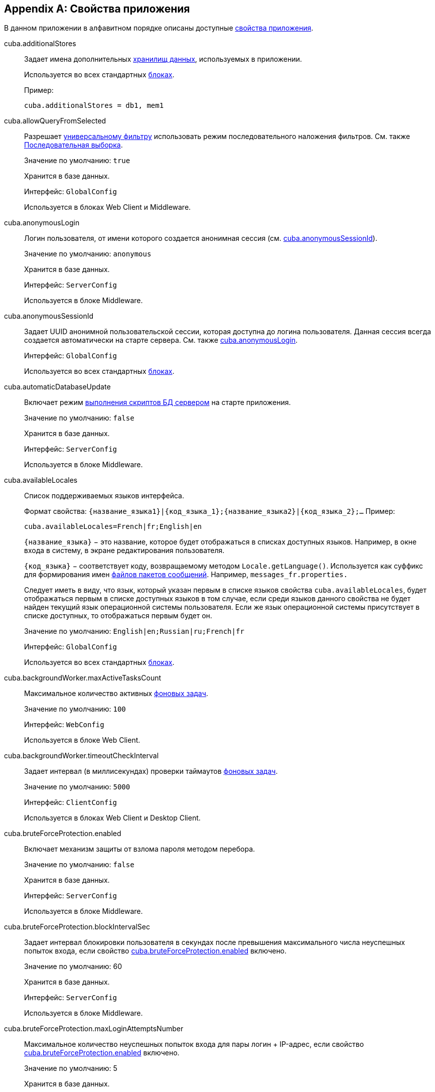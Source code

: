 [[app_properties_reference]]
[appendix]
== Свойства приложения

В данном приложении в алфавитном порядке описаны доступные <<app_properties,свойства приложения>>.

[[cuba.additionalStores]]
cuba.additionalStores::
+
--
Задает имена дополнительных <<data_store,хранилищ данных>>, используемых в приложении.

Используется во всех стандартных <<app_tiers,блоках>>.

Пример:

[source, properties]
----
cuba.additionalStores = db1, mem1
----
--

[[cuba.allowQueryFromSelected]]
cuba.allowQueryFromSelected::
+
--
Разрешает <<gui_Filter,универсальному фильтру>> использовать режим последовательного наложения фильтров. См. также <<query_from_selected,Последовательная выборка>>.

Значение по умолчанию: `true`

Хранится в базе данных.

Интерфейс: `GlobalConfig`

Используется в блоках Web Client и Middleware.
--

[[cuba.anonymousLogin]]
cuba.anonymousLogin::
+
--
Логин пользователя, от имени которого создается анонимная сессия (см. <<cuba.anonymousSessionId,cuba.anonymousSessionId>>).

Значение по умолчанию: `anonymous`

Хранится в базе данных.

Интерфейс: `ServerConfig`

Используется в блоке Middleware.
--

[[cuba.anonymousSessionId]]
cuba.anonymousSessionId::
+
--
Задает UUID анонимной пользовательской сессии, которая доступна до логина пользователя. Данная сессия всегда создается автоматически на старте сервера. См. также <<cuba.anonymousLogin,cuba.anonymousLogin>>.

Интерфейс: `GlobalConfig`

Используется во всех стандартных <<app_tiers,блоках>>.
--

[[cuba.automaticDatabaseUpdate]]
cuba.automaticDatabaseUpdate::
+
--
Включает режим <<db_update_server,выполнения скриптов БД сервером>> на старте приложения.

Значение по умолчанию: `false`

Хранится в базе данных.

Интерфейс: `ServerConfig`

Используется в блоке Middleware.
--

[[cuba.availableLocales]]
cuba.availableLocales::
+
--
Список поддерживаемых языков интерфейса.

Формат свойства: `++{название_языка1}|{код_языка_1};{название_языка2}|{код_языка_2};++...` Пример:

[source, properties]
----
cuba.availableLocales=French|fr;English|en
----

`++{название_языка}++` − это название, которое будет отображаться в списках доступных языков. Например, в окне входа в систему, в экране редактирования пользователя.

`++{код_языка}++` − соответствует коду, возвращаемому методом `Locale.getLanguage()`. Используется как суффикс для формирования имен <<message_packs,файлов пакетов сообщений>>. Например, `messages_fr.properties.`

Следует иметь в виду, что язык, который указан первым в списке языков свойства `cuba.availableLocales`, будет отображаться первым в списке доступных языков в том случае, если среди языков данного свойства не будет найден текущий язык операционной системы пользователя. Если же язык операционной системы присутствует в списке доступных, то отображаться первым будет он.

Значение по умолчанию: `English|en;Russian|ru;French|fr`

Интерфейс: `GlobalConfig`

Используется во всех стандартных <<app_tiers,блоках>>.
--

[[cuba.backgroundWorker.maxActiveTasksCount]]
cuba.backgroundWorker.maxActiveTasksCount::
+
--
Максимальное количество активных <<background_tasks,фоновых задач>>.

Значение по умолчанию: `100`

Интерфейс: `WebConfig`

Используется в блоке Web Client.
--

[[cuba.backgroundWorker.timeoutCheckInterval]]
cuba.backgroundWorker.timeoutCheckInterval::
+
--
Задает интервал (в миллисекундах) проверки таймаутов <<background_tasks,фоновых задач>>.

Значение по умолчанию: `5000`

Интерфейс: `ClientConfig`

Используется в блоках Web Client и Desktop Client.
--

[[cuba.bruteForceProtection.enabled]]
cuba.bruteForceProtection.enabled::
+
--
Включает механизм защиты от взлома пароля методом перебора.

Значение по умолчанию: `false`

Хранится в базе данных.

Интерфейс: `ServerConfig`

Используется в блоке Middleware.
--

[[cuba.bruteForceProtection.blockIntervalSec]]
cuba.bruteForceProtection.blockIntervalSec::
+
--
Задает интервал блокировки пользователя в секундах после превышения максимального числа неуспешных попыток входа, если свойство <<cuba.bruteForceProtection.enabled,cuba.bruteForceProtection.enabled>> включено.

Значение по умолчанию: 60

Хранится в базе данных.

Интерфейс: `ServerConfig`

Используется в блоке Middleware.
--

[[cuba.bruteForceProtection.maxLoginAttemptsNumber]]
cuba.bruteForceProtection.maxLoginAttemptsNumber::
+
--
Максимальное количество неуспешных попыток входа для пары логин + IP-адрес, если свойство <<cuba.bruteForceProtection.enabled,cuba.bruteForceProtection.enabled>> включено.

Значение по умолчанию: 5

Хранится в базе данных.

Интерфейс: `ServerConfig`

Используется в блоке Middleware.
--

[[cuba.cluster.enabled]]
cuba.cluster.enabled::
+
--
Включает взаимодействие серверов Middleware в кластере. Подробнее см. <<cluster_mw_server,>>.

Значение по умолчанию: `false`

Используется в блоке Middleware.
--

[[cuba.cluster.jgroupsConfig]]
cuba.cluster.jgroupsConfig::
+
--
Путь к конфигурационному файлу JGroups. Файл загружается с помощью интерфейса <<resources,Resources>>, поэтому может быть расположен в classpath или в <<conf_dir,конфигурационном каталоге>>.

Пример:

[source, properties]
----
cuba.cluster.jgroupsConfig = my_jgroups_tcp.xml
----

Значение по умолчанию: `jgroups.xml`

Используется в блоке Middleware.
--

[[cuba.cluster.messageSendingQueueCapacity]]
cuba.cluster.messageSendingQueueCapacity::
+
--
Ограничивает размер очереди сообщений кластера middleware. Если очередь переполняется, новые сообщения отбрасываются.

Значение по умолчанию: `Integer.MAX_VALUE`

Используется в блоке Middleware.
--

[[cuba.cluster.stateTransferTimeout]]
cuba.cluster.stateTransferTimeout::
+
--
Задаёт таймаут в миллисекундах для получения состояний кластера middleware при запуске.

Значение по умолчанию: `10000`

Используется в блоке Middleware.
--

[[cuba.confDir]]
cuba.confDir::
+
--
Конфигурационный параметр, задающий расположение <<conf_dir,каталога конфигурации>> данного <<app_tiers,блока приложения>>.

Значение по умолчанию для <<fast_deployment,быстрого развертывания>> в Tomcat: `${catalina.home}/conf/${<<cuba.webContextName,cuba.webContextName>>}`, что означает подкаталог с именем веб-приложения в каталоге `tomcat/conf`, например `tomcat/conf/app-core`.

Значение по умолчанию для WAR и UberJAR: `${app.home}/${<<cuba.webContextName,cuba.webContextName>>}/conf`, что означает расположение в подкаталоге <<app_home,домашнего каталога>> приложения.

Значение по умолчанию для блока Desktop Client: `${<<cuba.desktop.home,cuba.desktop.home>>}/conf`.

Интерфейс: `GlobalConfig`

Используется во всех стандартных <<app_tiers,блоках>>.
--

[[cuba.connectionReadTimeout]]
cuba.connectionReadTimeout::
+
--
Задает таймаут подключения клиентского блока к Middleware. Неотрицательное значение передается в метод `setReadTimeout()` класса `URLConnection`.

См. также <<cuba.connectionTimeout,cuba.connectionTimeout>>.

Значение по умолчанию: `-1`

Используется в <<app_tiers,блоках>> Web Client, Web Portal, Desktop Client.
--

[[cuba.connectionTimeout]]
cuba.connectionTimeout::
+
--
Задает таймаут подключения клиентского блока к Middleware. Неотрицательное значение передается в метод `setConnectTimeout()` класса `URLConnection`.

См. также <<cuba.connectionReadTimeout,cuba.connectionReadTimeout>>.

Значение по умолчанию: `-1`

Используется в <<app_tiers,блоках>> Web Client, Web Portal, Desktop Client.
--

[[cuba.connectionUrlList]]
cuba.connectionUrlList::
+
--
Задает список URL для подключения клиентских блоков к серверам Middleware.

Значением свойства должен быть один или несколько разделенных запятой URL вида `http[s]://host[:port]/app-core`, где `host` - имя сервера, `port` - порт сервера, `app-core` - имя веб-приложения, реализующего блок Middleware. Например:

[source, properties]
----
cuba.connectionUrlList=http://localhost:8080/app-core
----

В случае использования кластера серверов Middleware, для обеспечения отказоустойчивости и балансировки нагрузки необходимо перечислить их адреса через запятую:

[source, properties]
----
cuba.connectionUrlList=http://server1:8080/app-core,http://server2:8080/app-core
----

Подробнее см. <<cluster_mw_client>>.

См. также свойство <<cuba.useLocalServiceInvocation,cuba.useLocalServiceInvocation>>.

Интерфейс: `ClientConfig`

Используется в <<app_tiers,блоках>> Web Client, Web Portal, Desktop Client.
--

[[cuba.creditsConfig]]
cuba.creditsConfig::
+
--
<<additive_app_properties,Аддитивное>> свойство, задающее файл `credits.xml`, содержащий <<credits,информацию об используемом программном обеспечении>>.

Файл загружается с помощью интерфейса <<resources,Resources>>, поэтому может быть расположен в classpath или в <<conf_dir,конфигурационном каталоге>>.

Используется в блоках Web Client и Desktop Client.

Пример:

[source, properties]
----
cuba.creditsConfig = +com/company/base/credits.xml
----
--

[[cuba.crossDataStoreReferenceLoadingBatchSize]]
cuba.crossDataStoreReferenceLoadingBatchSize::
+
--
Размер пакета, применямого в <<dataManager,DataManager>> для загрузки ссылок из <<cross_datastore_ref,другого хранилища>>.

Значение по умолчанию: `50`

Хранится в базе данных.

Интерфейс: `ServerConfig`

Используется в блоке Middleware.
--

[[cuba.dataManagerChecksSecurityOnMiddleware]]
cuba.dataManagerChecksSecurityOnMiddleware::
+
--
Указывает, что <<dataManager,DataManager>> должен применять <<security_subsystem,подсистемы безопасности>> когда вызывается из кода Middleware.

Значение по умолчанию: `false`

Хранится в базе данных.

Интерфейс: `ServerConfig`

Используется в блоке Middleware.
--

[[cuba.dataSourceJndiName]]
cuba.dataSourceJndiName::
+
--
Задает JNDI имя источника данных `javax.sql.DataSource`, через который производится обращение к базе данных приложения.

Значение по умолчанию: `java:comp/env/jdbc/CubaDS`

Используется в блоке Middleware.
--

[[cuba.dataDir]]
cuba.dataDir::
+
--
Конфигурационный параметр, задающий расположение <<work_dir,рабочего каталога>> данного <<app_tiers,блока приложения>>.

Значение по умолчанию для <<fast_deployment,быстрого развертывания>> в Tomcat: `${catalina.home}/work/${<<cuba.webContextName,cuba.webContextName>>}`, что означает подкаталог с именем веб-приложения в каталоге `tomcat/work`, например `tomcat/work/app-core`.

Значение по умолчанию для WAR и UberJAR: `${app.home}/${<<cuba.webContextName,cuba.webContextName>>}/work`, что означает расположение в подкаталоге <<app_home,домашнего каталога>> приложения.

Значение по умолчанию для блока Desktop Client: `${<<cuba.desktop.home,cuba.desktop.home>>}/work`.

Интерфейс: `GlobalConfig`

Используется во всех стандартных <<app_tiers,блоках>>.
--

[[cuba.dbDir]]
cuba.dbDir::
+
--
Конфигурационный параметр, задающий расположение <<db_dir,каталога скриптов базы данных>>.

Значение по умолчанию для <<fast_deployment,быстрого развертывания>> в Tomcat: `${catalina.home}/webapps/${cuba.webContextName}/WEB-INF/db`, что означает расположение в подкаталоге `WEB-INF/db` веб-приложения в Tomcat.

Значение по умолчанию для WAR и UberJAR: `web-inf:db`, что означает расположение в подкаталоге `WEB-INF/db` внутри WAR или UberJAR.

Интерфейс: `ServerConfig`

Используется в блоке Middleware.
--

[[cuba.dbmsType]]
cuba.dbmsType::
+
--
Задает тип используемой базы данных. Совместно с <<cuba.dbmsVersion,cuba.dbmsVersion>> влияет на выбор имплементаций интерфейсов интеграции с СУБД и на поиск скриптов создания и обновления БД.

Подробнее см. <<dbms_types,Типы СУБД>>.

Значение по умолчанию: `hsql`

Используется в блоке Middleware.
--

[[cuba.dbmsVersion]]
cuba.dbmsVersion::
+
--
Необязательное свойство, задающее версию используемой базы данных. Совместно с <<cuba.dbmsType,cuba.dbmsType>> влияет на выбор имплементаций интерфейсов интеграции с СУБД и на поиск скриптов создания и обновления БД.

Подробнее см. <<dbms_types,Типы СУБД>>.

Значение по умолчанию: `отсутствует`

Используется в блоке Middleware.
--

[[cuba.defaultQueryTimeoutSec]]
cuba.defaultQueryTimeoutSec::
+
--
Задает <<transaction_timeout,таймаут транзакции>> по умолчанию.

Значение по умолчанию: `0`, означает, что таймаут отсутствует.

Хранится в базе данных.

Интерфейс: `ServerConfig`

Используется в блоке Middleware.
--

[[cuba.desktop.useServerTime]]
cuba.desktop.useServerTime::
+
--
Включает корректировку времени, выдаваемого интерфейсом `<<timeSource,TimeSource>>` блока *DesktopClient* - оно становится примерно равным времени Middleware, к которому подключен данный клиент.

Значение по умолчанию: `true`

Интерфейс: `DesktopConfig`

Используется в блоке *DesktopClient*.
--

[[cuba.desktop.useServerTimeZone]]
cuba.desktop.useServerTimeZone::
+
--
Устанавливает в JVM блока *DesktopClient* timezone Middleware, к которому подключен данный клиент.

Значение по умолчанию: `true`

Интерфейс: `DesktopConfig`

Используется в блоке *DesktopClient*.
--

[[cuba.disableOrmXmlGeneration]]
cuba.disableOrmXmlGeneration::
+
--
Запрещает автоматическую генерацию файла `orm.xml` для <<extension,расширенных>> сущностей.

Значение по умолчанию: `false`, означает что `orm.xml` будет создан автоматически при наличии расширенных сущностей.

Используется в блоке Middleware.
--

[[cuba.dispatcherSpringContextConfig]]
cuba.dispatcherSpringContextConfig::
+
--
<<additive_app_properties,Аддитивное>> свойство, задающее файл <<dispatcher-spring.xml,dispatcher-spring.xml>> в клиентских блоках.

Файл загружается с помощью интерфейса <<resources,Resources>>, поэтому может быть расположен в classpath или в <<conf_dir,конфигурационном каталоге>>.

Используется в блоках Web Client, Web Portal.

Пример:

[source, properties]
----
cuba.dispatcherSpringContextConfig = +com/company/sample/portal-dispatcher-spring.xml
----
--

[[cuba.download.directories]]
cuba.download.directories::
+
--
Задает список каталогов, из которых можно загружать с Middleware файлы через `com.haulmont.cuba.core.controllers.FileDownloadController`. Загрузка файлов используется в частности механизмом отображения журналов сервера, доступным через экран *Администрирование* → *Журнал сервера* веб-клиента.

Список задается через ";".

Значение по умолчанию: `${cuba.tempDir};${cuba.logDir}`, означает что файлы можно загружать из <<temp_dir,временного каталога>> и <<log_dir,каталога логов>>.

Используется в блоке Middleware.
--

[[cuba.email._]]
cuba.email.*::
Параметры отправки email, подробно описаны в <<email_sending_properties,Настройка параметров отправки email>>.

[[cuba.fileStorageDir]]
cuba.fileStorageDir::
+
--
Задает корни структуры каталогов файлового хранилища. Подробнее см. <<file_storage_impl,>>

Значение по умолчанию: `null`

Интерфейс: `ServerConfig`

Используется в блоке Middleware.
--

[[cuba.entityAttributePermissionChecking]]
cuba.entityAttributePermissionChecking::
+
--
При установке в `true` включает проверку прав на атрибуты сущностей на уровне Middleware. Если значением является `false`, права на атрибуты проверяются только на клиентском уровне, т.е. в <<gui_framework,Generic UI>> и <<rest_api_v2,REST API>>.

Значение по умолчанию: `false`

Хранится в базе данных.

Используется в блоке Middleware.
--

[[cuba.entityLog.enabled]]
cuba.entityLog.enabled::
+
--
Активирует механизм <<entity_log,журналирования сущностей>>.

Значение по умолчанию: `true`

Хранится в базе данных.

Интерфейс: `EntityLogConfig`

Используется в блоке Middleware.
--

[[cuba.groovyEvaluationPoolMaxIdle]]
cuba.groovyEvaluationPoolMaxIdle::
+
--
Задает максимальное число неиспользуемых скомпилированных выражений Groovy в пуле при выполнении метода `Scripting.evaluateGroovy()`. Данный параметр рекомендуется увеличивать при потребности в интенсивном исполнении выражений Groovy, например, вследствие большого количества <<application_folder,папок приложения>>.

Значение по умолчанию: `8`

Используется во всех стандартных <<app_tiers,блоках>>.
--

[[cuba.groovyEvaluatorImport]]
cuba.groovyEvaluatorImport::
+
--
Задает список классов, импортируемых всеми выполняемыми через `<<scripting,Scripting>>` выражениями на Groovy.

Имена классов в списке разделяются запятой или точкой с запятой.

Значение по умолчанию: `com.haulmont.cuba.core.global.PersistenceHelper`

Используется во всех стандартных <<app_tiers,блоках>>.

Пример:

[source, properties]
----
cuba.groovyEvaluatorImport=com.haulmont.cuba.core.global.PersistenceHelper,com.abc.sales.CommonUtils
----
--

[[cuba.gui.genericFilterChecking]]
cuba.gui.genericFilterChecking::
+
--
Оказывает влияние на поведение компонента <<gui_Filter,Filter>>.

При установке в `true` пользователь не может применить фильтр, не введя ни одного параметра.

Значение по умолчанию: `false`

Хранится в базе данных.

Интерфейс: `ClientConfig`

Используется в блоках Web Client и Desktop Client.
--

[[cuba.gui.genericFilterColumnsCount]]
cuba.gui.genericFilterColumnsCount::
+
--
Определяет количество колонок для размещения условий <<gui_Filter,фильтра>>.

Значение по умолчанию: `3`

Хранится в базе данных.

Интерфейс: `ClientConfig`

Используется в блоках Web Client и Desktop Client.
--

[[cuba.gui.genericFilterConditionsLocation]]
cuba.gui.genericFilterConditionsLocation::
+
--
Определяет положение панели условий <<gui_Filter,фильтра>>. Доступны два положения: `top` (над элементами управления фильтром) и `bottom` (под элементами управления фильтром).

Значение по умолчанию: `top`

Хранится в базе данных.

Интерфейс: `ClientConfig`

Используется в блоках Web Client и Desktop Client.
--

[[cuba.gui.genericFilterControlsLayout]]
cuba.gui.genericFilterControlsLayout::
+
--
Задает шаблон расположения элементов компонента <<gui_Filter,Filter>>. Каждый элемент имеет следующий формат: `++[component_name | options-comma-separated]++`, например `[pin | no-caption, no-icon]`.

Доступные элементы:

* `++filters_popup++` - кнопка с выпадающим списком фильтров, объединенная с кнопкой *Search* button.

* `++filters_lookup++` - поле с выпадающим списком фильтров. При использовании этого элемента необходимо добавить также элемент `search`.

* `search` - кнопка *Search*. Не добавляйте, если уже используется `++filters_popup++`.

* `++add_condition++` - кнопка-ссылка для добавления новых условий.

* `spacer` - пустое пространство между элементами.

* `settings` - кнопка с выпадающим списком *Settings*. Элементы списка кнопки задаются в виде опций (см. ниже).

* `++max_results++` - группа компонентов для задания максимального количества извлекаемых записей.

* `++fts_switch++` - флажок для переключения в режим полнотекстового поиска.

Следующие действия могут быть опциями элемента `settings`: `save`, `++save_as++`, `edit`, `remove`, `pin`, `++make_default++`, `++save_search_folder++`, `++save_app_folder++`.

Они также могут быть использованы и как независимые элементы компоновки. В этом случае они могут иметь следующие опции:

* `no-icon` - если кнопка действия не должна иметь значка. Например: `[save | no-icon]`.

* `no-caption` - если кнопка действия не должна иметь заголовка. Например: `[pin | no-caption]`.

Значение по умолчанию:

[source, properties]
----
++[filters_popup] [add_condition] [spacer] \
[settings | save, save_as, edit, remove, make_default, pin, save_search_folder, save_app_folder] \
[max_results] [fts_switch]++
----

Хранится в базе данных.

Интерфейс: `ClientConfig`

Используется в блоках Web Client и Desktop Client.
--

[[cuba.gui.genericFilterManualApplyRequired]]
cuba.gui.genericFilterManualApplyRequired::
+
--
Оказывает влияние на поведение компонента <<gui_Filter,Filter>>.

При установке в `true` экраны, содержащие фильтры, не будут автоматически загружать соответствующие источники данных до тех пор, пока пользователь не нажмет кнопку *Применить* фильтра.

При открытии экрана списка с помощью папки приложения или папки поиска значение `cuba.gui.genericFilterManualApplyRequired` не учитывается, то есть в этом случае фильтр будет применяться. Фильтр не применится, если значение атрибута `applyDefault` у папки явно установлено в `false`.

Значение по умолчанию: `false`

Хранится в базе данных.

Интерфейс: `ClientConfig`

Используется в блоках Web Client и Desktop Client.
--

[[cuba.gui.genericFilterMaxResultsOptions]]
cuba.gui.genericFilterMaxResultsOptions::
+
--
Задает возможные значения списка *Show rows* компонента <<gui_Filter,Filter>>.

Значение NULL указывает, что список должен содержать пустое значение.

Значение по умолчанию: `NULL, 20, 50, 100, 500, 1000, 5000`

Интерфейс: `ClientConfig`

Хранится в базе данных.

Используется в блоках Web Client и Desktop Client.
--

[[cuba.gui.genericFilterPopupListSize]]
cuba.gui.genericFilterPopupListSize::
+
--
Определяет число элементов, отображающихся в выпадающем списке кнопки *Search*. Если количество фильтров превышает значение, к выпадающему списку добавляется действие *Show more...*. Действие открывает новое диалоговое окно со списком всех доступных фильтров.

Значение по умолчанию: `10`

Хранится в базе данных.

Интерфейс: `ClientConfig`

Используется в блоках Web Client и Desktop Client.
--

[[cuba.gui.genericFilterTrimParamValues]]
cuba.gui.genericFilterTrimParamValues::
+
--
Определяет, нужно ли обрезать пробелы в начале и конце строки текстового поиска. Если установлено `false`, введённые строки будут использоваться без обрезки.

Значение по умолчанию: `true`

Хранится в базе данных.

Интерфейс: `ClientConfig`

Используется в блоках Web Client и Desktop Client.
--

[[cuba.gui.layoutAnalyzerEnabled]]
cuba.gui.layoutAnalyzerEnabled::
+
--
Позволяет отключить команду анализа компоновки экрана *Analyze layout*, доступную в контекстном меню вкладок главного окна и в заголовках модальных окон.

Значение по умолчанию: `true`

Хранится в базе данных.

Интерфейс: `ClientConfig`

Используется в блоках Web Client и Desktop Client.
--

[[cuba.gui.lookupFieldPageLength]]
cuba.gui.lookupFieldPageLength::
+
--
Задает количество опций на одной странице выпадающего списка в компонентах <<gui_LookupField,LookupField>> и <<gui_LookupPickerField,LookupPickerField>>. Может быть переопределено для конкретного экземпляра компонента с помощью XML-атрибута <<gui_LookupField_pageLength,pageLength>>.

Значение по умолчанию: 10

Хранится в базе данных.

Интерфейс: `ClientConfig`

Используется в блоке Web Client.
--

[[cuba.gui.manualScreenSettingsSaving]]
cuba.gui.manualScreenSettingsSaving::
+
--
Если установлено в `true`, экраны не будут сохранять свои настройки автоматически при закрытии. В этом режиме пользователь может сохранить или сбросить настройки экрана, используя контекстное меню на вкладке экрана или на заголовке диалогового окна.

Значение по умолчанию: `false`

Хранится в базе данных.

Интерфейс: `ClientConfig`

Используется в блоках Web Client и Desktop Client.
--

[[cuba.gui.showIconsForPopupMenuActions]]
cuba.gui.showIconsForPopupMenuActions::
+
--
Включает отображение значков действий в пунктах контекстного меню <<gui_Table,Table>> и <<gui_PopupButton,PopupButton>>.

Значение по умолчанию: `false`

Хранится в базе данных.

Интерфейс: `ClientConfig`

Используется в блоке Web Client.
--

[[cuba.gui.systemInfoScriptsEnabled]]
cuba.gui.systemInfoScriptsEnabled::
+
--
Разрешает показ SQL-скриптов добавления/изменения/извлечения экземпляра сущности в окне *System Information*.

Данные скрипты фактически показывают содержимое строк базы данных, хранящих выбранный экземпляр сущности, независимо от настроек безопасности, в которых некоторые атрибуты могут быть запрещены. Поэтому рекомендуется либо отобрать право на `*CUBA / Generic UI / System Information*` для всех <<roles,ролей>> пользователей, кроме администраторов, либо установить свойство `cuba.gui.systemInfoScriptsEnabled` для всего приложения в `false`.

Значение по умолчанию: `true`

Хранится в базе данных.

Интерфейс: `ClientConfig`

Используется в блоках Web Client и Desktop Client.
--

[[cuba.gui.useSaveConfirmation]]
cuba.gui.useSaveConfirmation::
+
--
Определяет форму диалога, возникающего при попытке закрытия <<screens,экрана>>, имеющего несохраненные изменения в источниках данных.

Значение `true` задает форму с тремя вариантами выбора: сохранить изменения, не сохранять, либо не закрывать экран.

Значение `false` задает форму с двумя вариантами: закрыть экран не сохраняя изменений, либо не закрывать экран.

Значение по умолчанию: `true`

Хранится в базе данных.

Интерфейс: `ClientConfig`

Используется в блоках Web Client и Desktop Client.
--

[[cuba.gui.validationNotificationType]]
cuba.gui.validationNotificationType::
+
--
Задаёт тип уведомления об <<abstractWindow_showValidationErrors,ошибке валидации>> стандартного окна.

Значением может быть элемент перечисления `com.haulmont.cuba.gui.components.Frame.NotificationType`:

** `TRAY` - текстовое уведомление в правом нижнем углу,
** `TRAY_HTML` - уведомление в правом нижнем углу с поддержкой HTML,
** `HUMANIZED` - стандартное уведомление в центре экрана,
** `HUMANIZED_HTML` - стандартное уведомление в центре экрана с поддержкой HTML,
** `WARNING` - текстовое предупреждение,
** `WARNING_HTML` - предупреждение с поддержкой HTML,
** `ERROR` - текстовое уведомление об ошибке,
** `ERROR_HTML` - уведомление об ошибке с поддержкой HTML.

Значение по умолчанию: `TRAY`.

Интерфейс: `ClientConfig`

Используется в блоках Web Client и Desktop Client.
--

[[cuba.healthCheckResponse]]
cuba.healthCheckResponse::
+
--
Задает текст, возвращаемый запросом на <<health_check_url,health check URL>>.

Значение по умолчанию: `ok`

Интерфейс: `GlobalConfig`

Используется во всех блоках приложения за исключением Desktop Client.
--

[[cuba.httpSessionExpirationTimeoutSec]]
cuba.httpSessionExpirationTimeoutSec::
+
--
Задает таймаут бездействия HTTP-сессии в секундах.

Значение по умолчанию: `1800`

Интерфейс: `WebConfig`

Используется в блоке Web Client.

[TIP]
====
Рекомендуется выставлять параметры <<cuba.userSessionExpirationTimeoutSec,cuba.userSessionExpirationTimeoutSec>> и <<cuba.httpSessionExpirationTimeoutSec,cuba.httpSessionExpirationTimeoutSec>> в одинаковое значение.
====

--

[[cuba.iconsConfig]]
cuba.iconsConfig::
+
--
<<additive_app_properties,Аддитивное>> свойство, задающее <<icon_set,наборы значков>>.

Используется в блоках Web Client и Desktop Client.

Пример использования:

[source, plain]
----
cuba.iconsConfig = +com.company.demo.web.MyIconSet
----
--

[[cuba.idp.cookieHttpOnly]]
cuba.idp.cookieHttpOnly::
+
--
Для <<sso,SSO>> Identity Provider запрещает доступ к IDP HTTP cookie из JavaScript.

Значение по умолчанию: `true` (доступ из JS запрещен)

Интерфейс: `IdpConfig`

Используется в блоке Web Client.
--

[[cuba.idp.cookieMaxAgeSec]]
cuba.idp.cookieMaxAgeSec::
+
--
Для <<sso,SSO>> Identity Provider устанавливает время жизни IDP HTTP cookie в секундах.

Значение по умолчанию: 31536000 (~1 год)

Интерфейс: `IdpConfig`

Используется в блоке Web Client.
--

[[cuba.idp.serviceProviderLogoutUrls]]
cuba.idp.serviceProviderLogoutUrls::
+
--
Для <<sso,SSO>> Identity Provider устанавливает список URL, которые используются для уведомления SP о логауте или истечении сессии пользователей. Значения перечисляются через запятую.

Например:

[source]
----
cuba.idp.serviceProviderLogoutUrls = http://foo:8081/app/dispatch/idpc/logout,http://bar:8082/app/dispatch/idpc/logout
----

Интерфейс: `IdpConfig`

Используется в блоке Web Client.
--

[[cuba.idp.serviceProviderUrls]]
cuba.idp.serviceProviderUrls::
+
--
Для <<sso,SSO>> Identity Provider устанавливает список URL сервис-провайдеров. Значения перечисляются через запятую. Символ '/' в конце URL обязателен.

Например:

[source]
----
cuba.idp.serviceProviderUrls = http://foo:8081/app/,http://bar:8082/app/
----

Интерфейс: `IdpConfig`

Используется в блоке Web Client.
--

[[cuba.idp.sessionExpirationTimeoutSec]]
cuba.idp.sessionExpirationTimeoutSec::
+
--
Для <<sso,SSO>> Identity Provider устанавливает таймаут неактивности сессий IDP в секундах.

Значение по умолчанию: 18000 (5 часов)

Интерфейс: `IdpConfig`

Используется в блоке Web Client.
--

[[cuba.idp.sessionExpirationCheckIntervalMs]]
cuba.idp.sessionExpirationCheckIntervalMs::
+
--
Для <<sso,SSO>> Identity Provider устанавливает интервал проверки неактивности сессий IDP в миллисекундах.

Значение по умолчанию: 30000 (30 сек)

Интерфейс: `IdpConfig`

Используется в блоке Web Client.
--

[[cuba.idp.ticketExpirationTimeoutSec]]
cuba.idp.ticketExpirationTimeoutSec::
+
--
Для <<sso,SSO>> Identity Provider устанавливает таймаут тикетов SSO в секундах.

Значение по умолчанию: 180 (3 мин)

Интерфейс: `IdpConfig`

Используется в блоке Web Client.
--

[[cuba.idp.trustedServicePassword]]
cuba.idp.trustedServicePassword::
+
--
Для <<sso,SSO>> Identity Provider устанавливает пароль, используемый в коммуникации server-to-server между SP и IDP.

Интерфейс: `IdpConfig`

Используется в блоке Web Client.
--

[[cuba.inMemoryDistinct]]
cuba.inMemoryDistinct::
+
--
Включает режим фильтрации дубликатов записей в памяти, вместо `select distinct` на уровне базы данных. Используется в <<dataManager,DataManager>>.

Значение по умолчанию: `false`

Хранится в базе данных.

Интерфейс: `ServerConfig`

Используется в блоке Middleware.
--

[[cuba.jmxUserLogin]]
cuba.jmxUserLogin::
+
--
Логин пользователя, под которым выполняется вход в систему при <<system_authentication,системной аутентификации>>.

Значение по умолчанию: `admin`

Используется в блоке Middleware.
--

[[cuba.localeSelectVisible]]
cuba.localeSelectVisible::
+
--
Включает или отключает возможность пользователя выбирать язык интерфейса при входе в систему.

Если `cuba.localeSelectVisible=false`, то локаль пользовательской сессии выбирается следующим образом:

* если для данного экземпляра сущности `User` установлен атрибут `language`, то устанавливается локаль для этого языка;

* если язык операционной системы пользователя присутствует в списке доступных (заданных свойством `<<cuba.availableLocales,cuba.availableLocales>>`), то выбирается он;

* в противном случае выбирается язык, заданный первым в свойстве `<<cuba.availableLocales,cuba.availableLocales>>`.

Значение по умолчанию: `true`

Интерфейс: `GlobalConfig`

Используется во всех стандартных <<app_tiers,блоках>>.
--

[[cuba.logDir]]
cuba.logDir::
+
--
Конфигурационный параметр, задающий расположение <<log_dir,каталога журналов>> данного <<app_tiers,блока приложения>>.

Значение по умолчанию для <<fast_deployment,быстрого развертывания>>: `${catalina.home}/logs`, что означает каталог `tomcat/logs`.

Значение по умолчанию для WAR и UberJAR: `${app.home}/logs`, что означает расположение в подкаталоге `logs` <<app_home,домашнего каталога>> приложения.

Значение по умолчанию для блока Desktop Client: `${<<cuba.desktop.home,cuba.desktop.home>>}/logs`.

Интерфейс: `GlobalConfig`

Используется во всех стандартных <<app_tiers,блоках>>.
--

[[cuba.mainMessagePack]]
cuba.mainMessagePack::
+
--
<<additive_app_properties,Аддитивное>> свойство, задающее <<main_message_pack,главный пакет сообщений>> данного блока приложения.

Значением свойства может быть либо один пакет, либо список пакетов, разделенный пробелами.

Используется во всех стандартных <<app_tiers,блоках>>.

Пример:

[source, properties]
----
cuba.mainMessagePack = +com.company.sample.gui com.company.sample.web
----
--

[[cuba.maxUploadSizeMb]]
cuba.maxUploadSizeMb::
+
--
Максимальный размер файла в мегабайтах, который может быть загружен с помощью компонентов <<gui_FileUploadField,FileUploadField>> и <<gui_FileMultiUploadField,FileMultiUploadField>>.

Значение по умолчанию: `20`

Хранится в базе данных.

Интерфейс: `ClientConfig`

Используется в блоках Web Client и Desktop Client.
--

[[cuba.menuConfig]]
cuba.menuConfig::
+
--
<<additive_app_properties,Аддитивное>> свойство, задающее файл <<menu.xml,menu.xml>>.

Файл загружается с помощью интерфейса <<resources,Resources>>, поэтому может быть расположен в classpath или в <<conf_dir,конфигурационном каталоге>>.

Используется в блоках Web Client и Desktop Client.

Пример:

[source, properties]
----
cuba.menuConfig = +com/company/sample/web-menu.xml
----
--

[[cuba.metadataConfig]]
cuba.metadataConfig::
+
--
<<additive_app_properties,Аддитивное>> свойство, задающее файл <<metadata.xml,metadata.xml>>.

Файл загружается с помощью интерфейса <<resources,Resources>>, поэтому может быть расположен в classpath или в <<conf_dir,конфигурационном каталоге>>.

Используется в блоках Middleware, Web Client и Desktop Client.

Пример:

[source, properties]
----
cuba.metadataConfig = +com/company/sample/metadata.xml
----
--

[[cuba.passwordEncryptionModule]]
cuba.passwordEncryptionModule::
+
--
Задает имя бина, используемого для хэширования паролей пользователей.

Значение по умолчанию: `++cuba_Sha1EncryptionModule++`

Используется во всех стандартных <<app_tiers,блоках>>.
--

cuba.passwordPolicyEnabled::
+
--
Определяет, нужно ли применять политику проверки пароля. Если свойство имеет значение `true`, то все новые задаваемые пользователями пароли будут проверяться в соответствии со свойством `<<cuba.passwordPolicyRegExp,cuba.passwordPolicyRegExp>>`.

Значение по умолчанию: `false`

Хранится в базе данных.

Интерфейс: `ClientConfig`

Используется в блоках клиентского уровня: Web Client, Web Portal, Desktop Client.
--

[[cuba.passwordPolicyRegExp]]
cuba.passwordPolicyRegExp::
+
--
В данном свойстве задается регулярное выражение, которое используется в политике проверки пароля.

Значение по умолчанию:

`++((?=.*\\d)(?=.*\\p{javaLowerCase}) (?=.*\\p{javaUpperCase}).{6,20})++`

Это означает, что в пароль должен содержать от 6 до 20 символов, в нем можно использоваться цифры, символы и буквы латинского алфавита. При этом обязательно в пароле должна быть хотя бы одна цифра, одна буква в нижнем регистре и одна буква в верхнем регистре. Более подробную информацию о синтаксисе регулярных выражений можно найти на сайтах: link:$$http://ru.wikipedia.org/wiki/%D0%A0%D0%B5%D0%B3%D1%83%D0%BB%D1%8F%D1%80%D0%BD%D1%8B%D0%B5_%D0%B2%D1%8B%D1%80%D0%B0%D0%B6%D0%B5%D0%BD%D0%B8%D1%8F$$[http://ru.wikipedia.org/wiki/Регулярные_выражения] и link:$$http://docs.oracle.com/javase/6/docs/api/java/util/regex/Pattern.html$$[http://docs.oracle.com/javase/6/docs/api/java/util/regex/Pattern.html]

Интерфейс: `ClientConfig`

Хранится в базе данных.

Используется в блоках клиентского уровня: Web Client, Web Portal, Desktop Client.
--

[[cuba.permissionConfig]]
cuba.permissionConfig::
+
--
<<additive_app_properties,Аддитивное>> свойство, задающее файл <<permissions.xml,permissions.xml>>.

Используется в блоках Web Client и Desktop Client.

Пример:

[source, properties]
----
cuba.permissionConfig = +com/company/sample/web-permissions.xml
----
--

[[cuba.persistenceConfig]]
cuba.persistenceConfig::
+
--
<<additive_app_properties,Аддитивное>> свойство, задающее файл <<persistence.xml,persistence.xml>>.

Файл загружается с помощью интерфейса <<resources,Resources>>, поэтому может быть расположен в classpath или в <<conf_dir,конфигурационном каталоге>>.

Используется в блоках Middleware, Web Client и Desktop Client.

Пример:

[source, properties]
----
cuba.persistenceConfig = +com/company/sample/persistence.xml
----
--

[[cuba.portal.anonymousUserLogin]]
cuba.portal.anonymousUserLogin::
+
--
Логин пользователя системы, который используется для создания анонимной пользовательской сессии в блоке Web Portal.

Пользователь с таким логином должен быть создан в подсистеме безопасности, и ему должны быть назначены соответствующие права. Пароль пользователя игнорируется, так как анонимная сессия портала создается методом `<<login,loginTrusted()>>` с передачей пароля, указанного в свойстве `<<cuba.trustedClientPassword,cuba.trustedClientPassword>>`.

Интерфейс: `PortalConfig`

Используется в блоке Web Portal.
--

[[cuba.queryCache.enabled]]
cuba.queryCache.enabled::
+
--
При установке в `false` отключает <<entity_cache,кэш запросов>>.

Значение по умолчанию: `true`

Интерфейс: `QueryCacheConfig`

Используется в блоке Middleware.
--

[[cuba.queryCache.maxSize]]
cuba.queryCache.maxSize::
+
--
Максимальное количество записей в <<entity_cache,кэше запросов>>. Запись кэша определяется текстом запроса, параметрами запроса, параметрами пейджинга и признаком мягкого удаления.

Когда размер кэша приближается к максимальному, кэш удаляет записи, которые наименее вероятно будут использованы в дальнейшем.

Значение по умолчанию: 100

Интерфейс: `QueryCacheConfig`

Используется в блоке Middleware.
--

[[cuba.remotingSpringContextConfig]]
cuba.remotingSpringContextConfig::
+
--
<<additive_app_properties,Аддитивное>> свойство, задающее файл <<remoting-spring.xml,remoting-spring.xml>> в блоке Middleware.

Файл загружается с помощью интерфейса <<resources,Resources>>, поэтому может быть расположен в classpath или в <<conf_dir,конфигурационном каталоге>>.

Используется в блоке Middleware.

Пример:

[source, properties]
----
cuba.remotingSpringContextConfig = +com/company/sample/remoting-spring.xml
----
--

[[cuba.rest.allowedOrigins]]
cuba.rest.allowedOrigins::
+
--
Задает список хостов, которым разрешен доступ к <<rest_api_v2,>>. Значения хостов должны быть разделены запятой.

Значение по умолчанию: `*`

Используется в блоках Web Client и Web Portal.
--

[[cuba.rest.anonymousEnabled]]
cuba.rest.anonymousEnabled::
+
--
Разрешает анонимный доступ к <<rest_api_v2,>>.

Значение по умолчанию: `false`

Используется в блоках Web Client и Web Portal.
--

[[cuba.rest.client.id]]
cuba.rest.client.id::
+
--
Задает идентификатор клиента REST API. Клиент - это не пользователь платформы, а приложение (какой-либо веб-портал или мобильный клиент), использующий <<rest_api_v2,>>. Идентификатор и пароль клиента используются для базовой аутентификации при доступе к URL для получения токена.

Значение по умолчанию: `client`

Используется в блоках Web Client и Web Portal.
--

[[cuba.rest.client.authorizedGrantTypes]]
cuba.rest.client.authorizedGrantTypes::
+
--
Определяеет список типов авторизации (grant type), поддерживаемых клиентом по умолчанию. Для отключения поддержки refresh-токенов, удалите элемент `refresh_token` из значения свойства.

Значение по умолчанию: `password,external,refresh_token`

Используется в блоках Web Client и Web Portal.
--

[[cuba.rest.client.secret]]
cuba.rest.client.secret::
+
--
Задает пароль клиента REST API. Клиент - это не пользователь платформы, а приложение (какой-либо веб-портал или мобильный клиент), использующий <<rest_api_v2,>>. Идентификатор и пароль клиента используются для базовой аутентификации при доступе к URL для получения токена.

Значение по умолчанию: `secret`

Используется в блоках Web Client и Web Portal.
--

[[cuba.rest.client.tokenExpirationTimeSec]]
cuba.rest.client.tokenExpirationTimeSec::
+
--
Задает время жизни access токена <<rest_api_v2,>> в секундах для клиента по умолчанию.

Значение по умолчанию: `43200` (12 часов)

Используется в блоках Web Client и Web Portal.
--

[[cuba.rest.client.refreshTokenExpirationTimeSec]]
cuba.rest.client.refreshTokenExpirationTimeSec::
+
--
Задает время жизни refresh токена <<rest_api_v2,>> в секундах для клиента по умолчанию.

Значение по умолчанию: `31536000` (365 дней)

Используется в блоках Web Client и Web Portal.
--

[[cuba.rest.deleteExpiredTokensCron]]
cuba.rest.deleteExpiredTokensCron::
+
--
Задает выражение cron, определяющее расписание удаления истекших OAuth токенов из базы данных.

Значение по умолчанию: `0 0 3 * * ?`

Используется в блоке Middleware.
--

[[cuba.rest.jsonTransformationConfig]]
cuba.rest.jsonTransformationConfig::
+
--
<<additive_app_properties,Аддитивное>> свойство, задающее файл, содержащий конфигурацию JSON трансформеров, используемых <<rest_api_v2,>> для случаев, когда клиентскому приложению требуются данные в формате определенной версии модели данных.

Файл загружается с помощью интерфейса <<resources,Resources>>, поэтому может быть расположен в classpath или в <<conf_dir,конфигурационном каталоге>>.

XSD файла доступна по адресу {xsd_url}/rest-json-transformations.xsd.

Значение по умолчанию: отсутствует

Пример:

[source, properties]
----
cuba.rest.jsonTransformationConfig = +com/company/sample/json-transformations.xml
----

Используется в блоках Web Client и Web Portal.
--

[[cuba.rest.maxUploadSize]]
cuba.rest.maxUploadSize::
+
--
Максимальный размер файла (в байтах), который может быть загружен с помощью <<rest_api_v2,>>.

Значение по умолчанию: `20971520` (20 Mb)

Используется в блоках Web Client и Web Portal.
--

[[cuba.rest.reuseRefreshToken]]
cuba.rest.reuseRefreshToken::
+
--
Определяет, должен ли refresh-токен быть повторно использован. Если установить значение в `false`, то когда access-токен запрашивается с помощью refresh-токена, то будет выдан новый refresh-токен, а старый будет удалён.

Значение по умолчанию: `true`

Используется в блоках Web Client и Web Portal.
--

[[cuba.rest.servicesConfig]]
cuba.rest.servicesConfig::
+
--
<<additive_app_properties,Аддитивное>> свойство задающее файл, который содержит список доступных для вызова через <<rest_api_v2,>> сервисов.

Файл загружается с помощью интерфейса <<resources,Resources>>, поэтому может быть расположен в classpath или в <<conf_dir,конфигурационном каталоге>>.

XSD файла доступна по адресу {xsd_url}/rest-services-v2.xsd.

Значение по умолчанию: не задано

Example:

[source, properties]
----
cuba.rest.servicesConfig = +com/company/sample/app-rest-services.xml
----

Используется в блоках Web Client и Web Portal.
--

[[cuba.rest.storeTokensInDb]]
cuba.rest.storeTokensInDb::
+
--
Включает хранение OAuth токенов в базе данных. По умолчанию токены хранятся только в памяти.

Хранится в базе данных.

Интерфейс: `ServerConfig`

Значение по умолчанию: `false`

Используется в блоке Middleware.
--

[[cuba.rest.queriesConfig]]
cuba.rest.queriesConfig::
+
--
<<additive_app_properties,Аддитивное>> свойство задающее файл, который содержит список доступных для выполнения через <<rest_api_v2,>> JPQL запросов.

Файл загружается с помощью интерфейса <<resources,Resources>>, поэтому может быть расположен в classpath или в <<conf_dir,конфигурационном каталоге>>.

XSD файла доступна по адресу {xsd_url}/rest-queries.xsd.

Значение по умолчанию: не задано

Example:

[source, properties]
----
cuba.rest.queriesConfig = +com/company/sample/app-rest-queries.xml
----

Используется в блоках Web Client и Web Portal.
--

[[cuba.schedulingActive]]
cuba.schedulingActive::
+
--
Включает и выключает механизм выполнения <<scheduled_tasks_cuba,назначенных заданий>> CUBA.

Значение по умолчанию: `false`

Хранится в базе данных.

Интерфейс: `ServerConfig`

Используется в блоке Middleware.
--

[[cuba.serialization.impl]]
cuba.serialization.impl::
+
--
Указывает имплементацию интерфейса `Serialization`, которая будет использоваться для сериализации объектов при их передаче между блоками приложения. Платформа содержит две имплементации:

* `com.haulmont.cuba.core.sys.serialization.StandardSerialization` - стандартная Java-сериализация.

* `com.haulmont.cuba.core.sys.serialization.KryoSerialization` - сериализация на базе фреймворка Kryo.

Значение по умолчанию: `com.haulmont.cuba.core.sys.serialization.KryoSerialization`

Используется во всех стандартных <<app_tiers,блоках>>.
--


[[cuba.springContextConfig]]
cuba.springContextConfig::
+
--
<<additive_app_properties,Аддитивное>> свойство, задающее файл <<spring.xml,spring.xml>> в каждом стандартном блоке приложения.

Файл загружается с помощью интерфейса <<resources,Resources>>, поэтому может быть расположен в classpath или в <<conf_dir,конфигурационном каталоге>>.

Используется во всех стандартных <<app_tiers,блоках>>.

Пример:

[source, properties]
----
cuba.springContextConfig = +com/company/sample/spring.xml
----
--

[[cuba.supportEmail]]
cuba.supportEmail::
+
--
Задает email, на который отправляются отчеты об исключениях из окна стандартного обработчика, и сообщения пользователей из экрана *Help* → *Feedback*.

Если данное свойство установлено в пустую строку, кнопка *Report* в окне обработчика исключений не показывается.

Для успешной отсылки email необходимо настроить параметры, описанные в разделе <<email_sending_properties,>>

Значение по умолчанию: пустая строка.

Хранится в базе данных.

Интерфейс: `WebConfig`

Используется в блоке Web Client.
--

[[cuba.tempDir]]
cuba.tempDir::
+
--
Конфигурационный параметр, задающий расположение <<temp_dir,временного каталога>> данного <<app_tiers,блока приложения>>.

Значение по умолчанию для <<fast_deployment,быстрого развертывания>> в Tomcat: `${catalina.home}/temp/${<<cuba.webContextName,cuba.webContextName>>}`, что означает подкаталог с именем веб-приложения в каталоге `tomcat/temp`, например `tomcat/temp/app-core`.

Значение по умолчанию для WAR и UberJAR: `${app.home}/${<<cuba.webContextName,cuba.webContextName>>}/temp`, что означает расположение в подкаталоге <<app_home,домашнего каталога>> приложения.

Значение по умолчанию для блока Desktop Client: `${<<cuba.desktop.home,cuba.desktop.home>>}/temp`.

Интерфейс: `GlobalConfig`

Используется во всех стандартных <<app_tiers,блоках>>.
--

[[cuba.themeConfig]]
cuba.themeConfig::
+
--
Задает набор файлов `*-theme.properties`, в которых описаны переменные <<gui_themes,тем>>, такие как размеры диалоговых окон и ширина полей ввода по умолчанию.

Значением свойства должен быть список имен файлов, разделенный пробелами. Файлы загружаются по правилам интерфейса <<resources,Resources>>.

Значение по умолчанию для Web Client: `havana-theme.properties halo-theme.properties`

Значение по умолчанию для Desktop Client: `nimbus-theme.properties`

Используется в блоках Web Client и Desktop Client.
--

[[cuba.triggerFilesCheck]]
cuba.triggerFilesCheck::
+
--
Позволяет отключить обработку триггер-файлов вызова бинов.

Триггер-файл представляет собой файл, помещаемый в подкаталог `triggers` <<temp_dir,временного каталога>> данного блока приложения. Имя триггер-файла состоит из двух частей, разделенных точкой. Первая часть соответствует имени <<managed_beans,бина>>, вторая - имени вызываемого метода бина, например `++cuba_Messages.clearCache++`. Обработчик триггер-файлов следит за их появлением, вызывает соответствующие методы и удаляет файлы.

В платформе вызов обработчика задан в файле `cuba-web-spring.xml`, то есть по умолчанию обработка триггер-файлов производится для блока Web Client. На уровне проекта можно аналогично запустить обработку для других модулей, <<scheduled_tasks,периодически вызывая>> метод process() бина cuba_TriggerFilesProcessor.

См. также свойство <<cuba.triggerFilesCheckInterval,cuba.triggerFilesCheckInterval>>.

Значение по умолчанию: `true`

Используется в блоках, для которых настроена обработка, по умолчанию - Web Client.
--

[[cuba.triggerFilesCheckInterval]]
cuba.triggerFilesCheckInterval::
+
--
Устанавливает период в миллисекундах обработки триггер-файлов вызова бинов, заданный в файле `cuba-web-spring.xml`.

См. также свойство <<cuba.triggerFilesCheck,cuba.triggerFilesCheck>>.

Значение по умолчанию: `5000`

Используется в блоке Web Client.
--

[[cuba.trustedClientPassword]]
cuba.trustedClientPassword::
+
--
Пароль, используемый методом `LoginService.loginTrusted()`. Средний слой может аутентифицировать пользователей, подключающихся через доверенный клиентский <<app_tiers,блок>>, без проверки пользовательского пароля.

Это свойство используется в случае, если пароли пользователей не хранятся в БД, и реальную аутентификацию выполняет сам клиентский блок, например, путем интеграции с *Active Directory*.

Интерфейсы: `ServerConfig`, `WebAuthConfig`, `PortalConfig`

Используется в блоках: Middleware, Web Client, Web Portal.
--

[[cuba.trustedClientPermittedIpList]]
cuba.trustedClientPermittedIpList::
+
--
Список IP адресов, с которых возможен вызов метода `LoginService.loginTrusted()`.

Значение по умолчанию: `127.0.0.1`

Интерфейс: `ServerConfig`

Используется в блоке Middleware.
--

[[cuba.uniqueConstraintViolationPattern]]
cuba.uniqueConstraintViolationPattern::
+
--
Регулярное выражение, по которому определяется, что данное исключение произошло по причине нарушения ограничения уникальности в базе данных. Имя индекса, поддерживающего ограничение, будет взято из первой непустой группы выражения. Например:

[source, plain]
----
ERROR: duplicate key value violates unique constraint "(.+)"
----

Имя индекса можно использовать для выдачи пользователю локализованного сообщения о том, для какой сущности нарушено ограничение. Для этого в <<main_message_pack,главном пакете сообщений>> необходимо задать ключи, соответствующие именам индексов. Например:

[source, plain]
----
IDX_SEC_USER_UNIQ_LOGIN = A user with the same login already exists
----

Данное свойство позволяет настроить реакцию на исключения уникальности в зависимости от используемой версии и локали сервера базы данных.

Значение по умолчанию: возвращается методом `PersistenceManagerService.getUniqueConstraintViolationPattern()` для соответствующей СУБД.

Может быть определено в базе данных.

Используется во всех клиентских блоках приложения.
--

[[cuba.useCurrentTxForConfigEntityLoad]]
cuba.useCurrentTxForConfigEntityLoad::
+
--
Если значение данного свойства `true`, то при загрузке экземпляров сущностей через <<config_interfaces,конфигурационные интерфейсы>> будет использоваться текущая транзакция (если таковая имеется в данный момент), что может положительно сказаться на производительности. В противном случае всегда создается и завершается новая транзакция и возвращается detached экземпляр.

Значение по умолчанию: `false`

Используется в блоке Middleware.
--

[[cuba.useEntityDataStoreForIdSequence]]
cuba.useEntityDataStoreForIdSequence::
+
--
Если данное свойство приложения установлено в true, последовательности для генерации идентификаторов наследников `BaseLongIdEntity` и `BaseIntegerIdEntity` будут создаваться в <<data_store,хранилище>>, к которому принадлежит данная сущность. В противном случае они создаются в основной базе данных.

Значение по умолчанию: `false`

Интерфейс: `ServerConfig`

Используется в блоке Middleware.
--

[[cuba.useInnerJoinOnClause]]
cuba.useInnerJoinOnClause::
+
--
Указывает что EclipseLink <<orm,ORM>> будет использовать для inner joins выражение `JOIN ON` вместо условий в выражении `WHERE`.

Значение по умолчанию: `false`

Используется в блоке Middleware.
--

[[cuba.useLocalServiceInvocation]]
cuba.useLocalServiceInvocation::
+
--
При установке данного свойства в `true` блоки Web Client и Web Portal вызывают сервисы Middleware в обход сетевого стека, что положительно сказывается на производительности системы. Это возможно в случае <<fast_deployment,быстрого развертывания>> в Tomcat, а также для единого <<build.gradle_buildWar,WAR>> и единого <<build.gradle_buildUberJar,Uber-JAR>>. В других вариантах развертывания данное свойство необходимо установить в `false`.

Значение по умолчанию: `true`

Используется в <<app_tiers,блоках>> Web Client и Web Portal.
--

[[cuba.useReadOnlyTransactionForLoad]]
cuba.useReadOnlyTransactionForLoad::
+
--
Указывает, что все методы `load` в <<dataManager,DataManager>> используют <<transaction_read_only,read-only транзакции>>.

Значение по умолчанию: `true`

Хранится в базе данных.

Интерфейс: `ServerConfig`

Используется в блоке Middleware.
--

[[cuba.useSpringApplicationEventsToSetupAttributeAccess]]
cuba.useSpringApplicationEventsToSetupAttributeAccess::
+
--
Значение `false` указывает, что должен использоваться <<entity_attribute_access_changes,новый механизм>> определения обработчиков контроля доступа к атрибутам сущностей. Если установлено значение `true`, будут использоваться старые обработчики Spring.

Значение по умолчанию: `false`

Хранится в базе данных.

Интерфейс: `ServerConfig`

Используется в блоке Middleware.
--

[[cuba.user.fullNamePattern]]
cuba.user.fullNamePattern::
+
--
Задает шаблон формирования полного имени пользователя.

Значение по умолчанию: `{FF| }{LL}`

Полное имя можно сформировать по шаблону из имени, отчества и фамилии пользователя. В шаблоне используются следующие правила:

* Фигурными скобками `{}` разделяются части шаблона между собой

* Правила формирования шаблона внутри фигурных скобок: один из следующих символов и далее, без пробела, символ ` |`.
+
`LL` означает фамилию пользователя, написанную в полном варианте (Иванов)
+
`L` означает фамилию пользователя, написанную в кратком варианте (И)
+
`FF` означает имя пользователя, написанного в полном варианте (Петр)
+
`F` означает фамилию пользователя, написанную в кратком варианте (П)
+
`MM` означает отчество пользователя, написанное в полном варианте (Сергеевич)
+
`M` означает отчество пользователя, написанное в кратком варианте (С)

* После символа `|` могут идти любые символы, в том числе, и пробел.

Используется в блоках Web Client и Desktop Client.
--

[[cuba.user.namePattern]]
cuba.user.namePattern::
+
--
Задает шаблон отображения имени экземпляра сущности `User` (пользователь). Данное имя отображается, в том числе, в правом верхнем углу главного окна системы.

Значение по умолчанию: `{1} [{0}]`

Вместо `{0}` подставляется атрибут `login`, вместо `{1}` - атрибут `name`.

Используется в блоках Middleware, Web Client, Desktop Client.
--

[[cuba.userSessionExpirationTimeoutSec]]
cuba.userSessionExpirationTimeoutSec::
+
--
Задает таймаут неактивности сессии пользователя в секундах.

Значение по умолчанию: `1800`

Интерфейс: `ServerConfig`

Используется в блоке Middleware.

[TIP]
====
Рекомендуется выставлять параметры `cuba.userSessionExpirationTimeoutSec` и <<cuba.httpSessionExpirationTimeoutSec,cuba.httpSessionExpirationTimeoutSec>> в одинаковое значение.
====

--

[[cuba.userSessionLogEnabled]]
cuba.userSessionLogEnabled::
+
--
Активирует механизм <<userSession_log,журналирования пользовательских сессий>>.

Значение по умолчанию: `false`

Хранится в базе данных.

Интерфейс: `GlobalConfig`.

Используется во всех стандартных <<app_tiers,блоках>>.
--

[[cuba.userSessionProviderUrl]]
cuba.userSessionProviderUrl::
+
--
URL для соединения с <<app_tiers,блоком>> Middleware, через который выполняется вход пользователей в систему.

Этот параметр необходимо устанавливать в дополнительных блоках среднего слоя, которые выполняют запросы клиентов, но не содержат общего кэша пользовательских сессий. Тогда в начале выполнения запроса при отсутствии требуемой сессии в локальном кэше данный блок вызовет метод `LoginService.getSession()` по указанному URL, и в случае успеха закэширует полученную сессию у себя.

Интерфейс: `ServerConfig`

Используется в блоке Middleware.
--

[[cuba.viewsConfig]]
cuba.viewsConfig::
+
--
<<additive_app_properties,Аддитивное>> свойство, задающее файл <<views.xml,views.xml>>. См. <<views,Представления>>.

Файл загружается с помощью интерфейса <<resources,Resources>>, поэтому может быть расположен в classpath или в <<conf_dir,конфигурационном каталоге>>.

Используется во всех стандартных <<app_tiers,блоках>>.

Пример:

[source, properties]
----
cuba.viewsConfig = +com/company/sample/views.xml
----
--

[[cuba.webAppUrl]]
cuba.webAppUrl::
+
--
URL, по которому доступен Web Client приложения.

Используется, в частности, для формирования <<link_to_screen,ссылок на экраны>> приложения извне, а также классом `ScreenHistorySupport`.

Значение по умолчанию: `++http://localhost:8080/app++`

Хранится в базе данных.

Интерфейс: `GlobalConfig`

Может использоваться во всех стандартных <<app_tiers,блоках>>.
--

[[cuba.windowConfig]]
cuba.windowConfig::
+
--
<<additive_app_properties,Аддитивное>> свойство, задающее файл <<screens.xml,screens.xml>>.

Файл загружается с помощью интерфейса <<resources,Resources>>, поэтому может быть расположен в classpath или в <<conf_dir,конфигурационном каталоге>>.

Используется в блоках Web Client и Desktop Client.

Пример:

[source, properties]
----
cuba.windowConfig = +com/company/sample/web-screens.xml
----
--

[[cuba.web.allowHandleBrowserHistoryBack]]
cuba.web.allowHandleBrowserHistoryBack::
+
--
Позволяет обрабатывать в приложении нажатия на кнопку *Back* браузера путем переопределения метода `AppWindow.onHistoryBackPerformed()`. Если свойство установлено в true, стандартное поведение браузера заменяется на вызов этого метода.

См. <<gui_web,Специфика Web Client>>.

Значение по умолчанию: `true`

Интерфейс: `WebConfig`

Используется в блоке Web Client.
--

[[cuba.web.appFoldersRefreshPeriodSec]]
cuba.web.appFoldersRefreshPeriodSec::
+
--
Период по умолчанию обновления <<folders_pane,папок приложения>> в секундах.

Значение по умолчанию: `180`

Интерфейс: `WebConfig`

Используется в блоке Web Client.
--

[[cuba.web.appWindowMode]]
cuba.web.appWindowMode::
+
--
Задает начальный режим главного окна: с вкладками или одноэкранный (`TABBED` или `SINGLE`). В одноэкранном режиме экран, открываемый в режиме `++NEW_TAB++`, отображается не в новой вкладке, а полностью заменяет текущий экран.

Пользователь впоследствии может задать желаемый режим через экран *Help > Settings*.

Значение по умолчанию: `TABBED`

Интерфейс: `WebConfig`

Используется в блоке Web Client.
--


[[cuba.web.defaultScreenCanBeClosed]]
cuba.web.defaultScreenCanBeClosed::
+
--
Разрешает закрывать окно по умолчанию с помощью кнопки закрытия, контекстного меню TabSheet или нажатием клавиши ESC в случае, если выбран <<cuba.web.appWindowMode,режим главного окна>> `TABBED`.

Значение по умолчанию: true

Интерфейс: `WebConfig`

Используется в блоке Web Client.
--

[[cuba.web.defaultScreenId]]
cuba.web.defaultScreenId::
+
--
Задаёт экран, который будет открыт по умолчанию после входа в систему для всех пользователей.

Например:

[source, plain]
----
cuba.web.defaultScreenId = sys$SendingMessage.browse
----

Интерфейс: `WebConfig`

Используется в блоке Web Client.
--

[[cuba.web.externalAuthentication]]
cuba.web.externalAuthentication::
+
--
Указывает на то, что аутентификация производится внешним механизмом, таким как <<ldap,LDAP>> или <<sso,SSO>> Identity Provider. См. также <<cuba.web.externalAuthenticationProviderClass,cuba.web.externalAuthenticationProviderClass>>.

Значение по умолчанию: `false`

Интерфейс: `WebAuthConfig`

Используется в блоке Web Client.
--

[[cuba.web.externalAuthenticationProviderClass]]
cuba.web.externalAuthenticationProviderClass::
+
--
Класс, реализующий интерфейс `CubaAuthProvider` и используемый в случае если свойство <<cuba.web.externalAuthentication,cuba.web.externalAuthentication>> установлено в `true`.

См. разделы <<ldap,>> и <<sso,>> для примеров.

Интерфейс: `WebAuthConfig`

Используется в блоке Web Client.
--

[[cuba.web.foldersPaneDefaultWidth]]
cuba.web.foldersPaneDefaultWidth::
+
--
Ширина по умолчанию <<folders_pane,панели папок>> в пикселях.

Значение по умолчанию: `200`

Интерфейс: `WebConfig`

Используется в блоке Web Client.
--

[[cuba.web.foldersPaneEnabled]]
cuba.web.foldersPaneEnabled::
+
--
Если `false`, то функциональность панели папок отключена.

Значение по умолчанию: `false`

Интерфейс: `WebConfig`

Используется в блоке Web Client.
--

[[cuba.web.foldersPaneVisibleByDefault]]
cuba.web.foldersPaneVisibleByDefault::
+
--
Если `true`, то при первом входе пользователя в систему <<folders_pane,панель папок>> будет отображаться в развернутом состоянии, если `false` - то в свернутом.

Значение по умолчанию: `false`

Интерфейс: `WebConfig`

Используется в блоке Web Client.
--

[[cuba.web.ldap.enabled]]
cuba.web.ldap.enabled::
+
--
Включить/выключить интеграцию с LDAP в Web Client.

Например:

[source]
----
cuba.web.ldap.enabled = true
----

Интерфейс: `WebLdapConfig`

Используется в блоке Web Client.
--

[[cuba.web.ldap.urls]]
cuba.web.ldap.urls::
+
--
Указывает URL сервера LDAP.

Например:

[source]
----
cuba.web.ldap.urls = ldap://192.168.1.1:389
----

Интерфейс: `WebLdapConfig`

Используется в блоке Web Client.
--

[[cuba.web.ldap.base]]
cuba.web.ldap.base::
+
--
Указывает base DN поиска имен пользователей.

Например::

[source]
----
cuba.web.ldap.base = ou=Employees,dc=mycompany,dc=com
----

Интерфейс: `WebLdapConfig`

Используется в блоке Web Client.
--

[[cuba.web.ldap.user]]
cuba.web.ldap.user::
+
--
Указывает distinguished name системного пользователя, имеющего право на чтение информации из LDAP.

Например:

[source]
----
cuba.web.ldap.user = cn=System User,ou=Employees,dc=mycompany,dc=com
----

Интерфейс: `WebLdapConfig`

Используется в блоке Web Client.
--

[[cuba.web.ldap.password]]
cuba.web.ldap.password::
+
--
Пароль системного пользователя, заданного свойством <<cuba.web.ldap.user,cuba.web.ldap.user>>.

Например:

[source]
----
cuba.web.ldap.password = system_user_password
----

Интерфейс: `WebLdapConfig`

Используется в блоке Web Client.
--

[[cuba.web.ldap.userLoginField]]
cuba.web.ldap.userLoginField::
+
--
Название атрибута пользователя в LDAP, значение которого соответствует логину пользователя. По умолчанию
`sAMAccountName` (подходит для Active Directory).

Например:

[source]
----
cuba.web.ldap.userLoginField = username
----

Интерфейс: `WebLdapConfig`

Используется в блоке Web Client.
--

[[cuba.web.idp.enabled]]
cuba.web.idp.enabled::
+
--
Для <<sso,SSO>> Service Provider разрешает использовать механизм логина Identity Provider.

Например:

[source]
----
cuba.web.idp.enabled = true
----

Интерфейс: `WebIdpConfig`

Используется в блоке Web Client.
--

[[cuba.web.idp.enabled]]
cuba.web.idp.enabled::
+
--
Для <<sso,SSO>> Service Provider включает/отключает механизм входа Identity Provider.

Например:

[source]
----
cuba.web.idp.enabled = true
----

Интерфейс: `WebIdpConfig`

Используется в блоке Web Client.
--

[[cuba.web.idp.baseUrl]]
cuba.web.idp.baseUrl::
+
--
Для <<sso,SSO>> Service Provider устанавливает Identity Provider URL. Стандартный CUBA IDP использует адрес `idp/` (символ `/` в конце URL обязателен).

Например:

[source]
----
cuba.web.idp.baseUrl = http://main:8080/app/idp/
----

Интерфейс: `WebIdpConfig`

Используется в блоке Web Client.
--

[[cuba.web.idp.trustedServicePassword]]
cuba.web.idp.trustedServicePassword::
+
--
Для <<sso,SSO>> Service Provider устанавливает пароль, используемый в коммуникации server-to-server между SP и IDP. Должен быть равен <<cuba.idp.trustedServicePassword,cuba.idp.trustedServicePassword>>.

Интерфейс: `WebIdpConfig`

Используется в блоке Web Client.
--

[[cuba.web.linkHandlerActions]]
cuba.web.linkHandlerActions::
+
--
Определяет список команд, передаваемых в URL, для которых вызывается обработка бином `LinkHandler`. См. <<link_to_screen,Ссылки на экраны>>.

Элементы списка отделяются символом `|`.

Значение по умолчанию: `open|o`

Интерфейс: `WebConfig`

Используется в блоке Web Client.
--

[[cuba.web.loginDialogDefaultUser]]
cuba.web.loginDialogDefaultUser::
+
--
Задает имя пользователя по умолчанию. Оно будет автоматически подставляться в экране входа в систему, что удобно в процессе разработки приложения. В режиме эксплуатации приложения в данном свойстве необходимо задать значение `<disabled>`.

Значение по умолчанию: `admin`

Интерфейс: `WebConfig`

Используется в блоке Web Client.
--

[[cuba.web.loginDialogDefaultPassword]]
cuba.web.loginDialogDefaultPassword::
+
--
Задает пароль пользователя по умолчанию. Он будет автоматически подставляться в экране входа в систему, что удобно в процессе разработки приложения. В режиме эксплуатации приложения в данном свойстве необходимо задать значение ` <disabled>`.

Значение по умолчанию: `admin`

Интерфейс: `WebConfig`

Используется в блоке Web Client.
--

[[cuba.web.loginDialogPoweredByLinkVisible]]
cuba.web.loginDialogPoweredByLinkVisible::
+
--
Установите в `false`, чтобы скрыть ссылку "powered by CUBA Platform" на экране входа в систему.

Значение по умолчанию: `true`

Интерфейс: `WebConfig`

Используется в блоке Web Client.
--

[[cuba.web.mainTabSheetMode]]
cuba.web.mainTabSheetMode::
+
--
Определяет, какой компонент будет использован в режиме <<cuba.web.appWindowMode,TABBED>> главного окна. Может иметь два строковых значения из перечисления `MainTabSheetMode`:

* `DEFAULT`: будет использован компонент `CubaTabSheet`, который выгружает и загружает вкладку заново при переключении.

* `MANAGED`: будет использован компонент `CubaManagedTabSheet`, который не выгружает содержимое вкладки главного TabSheet из памяти веб-браузера.

Значение по умолчанию: `DEFAULT`.

Интерфейс: `WebConfig`.

Используется в блоке Web Client.
--

[[cuba.web.managedMainTabSheetMode]]
cuba.web.managedMainTabSheetMode::
+
--
Если свойство <<cuba.web.mainTabSheetMode,cuba.web.mainTabSheetMode>> установлено в `MANAGED`, определяет, как компонент главного окна переключает вкладки главного TabSheet: только скрывает их или выгружает и загружает вкладку заново при переключении.

Значение по умолчанию: `HIDE_TABS`

Интерфейс: `WebConfig`

Используется в блоке Web Client.
--

[[cuba.web.maxTabCount]]
cuba.web.maxTabCount::
+
--
Задает максимальное количество вкладок с экранами, которые пользователь может открыть в главном окне приложения. Значение `0` снимает ограничение.

Значение по умолчанию: `7`

Интерфейс: `WebConfig`

Используется в блоке Web Client.
--

[[cuba.web.productionMode]]
cuba.web.productionMode::
+
--
Позволяет полностью запретить консоль разработчика Vaadin в браузере, доступную через добавление `?debug` к адресу приложения, тем самым, отключает доступ к возможностям отладки JavaScript и сокращает количество информации о сервере, выдаваемой браузеру.

Значение по умолчанию: `false`

Интерфейс: `WebConfig`

Используется в блоке Web Client.
--

[[cuba.web.pushEnabled]]
cuba.web.pushEnabled::
+
--
Позволяет полностью запретить <<server_push_settings,server push>>. В этом случае механизм <<background_tasks,фоновых задач>> не будет работать.

Значение по умолчанию: `true`

Интерфейс: `WebConfig`

Используется в блоке Web Client.
--

[[cuba.web.pushLongPolling]]
cuba.web.pushLongPolling::
+
--
Позволяет использовать long polling вместо WebSocket для реализации <<server_push_settings,server push>>.

Значение по умолчанию: `false`

Интерфейс: `WebConfig`

Используется в блоке Web Client.
--

[[cuba.web.pushLongPollingSuspendTimeoutMs]]
cuba.web.pushLongPollingSuspendTimeoutMs::
+
--
Задает push тайм-аут в миллисекундах, который используется в случае, если включен long polling вместо WebSocket для реализации <<server_push_settings,server push>>, т.е. `cuba.web.pushLongPolling="true"`.

Значение по умолчанию: `-1`

Интерфейс: `WebConfig`

Используется в блоке Web Client.
--

[[cuba.web.rememberMeEnabled]]
cuba.web.rememberMeEnabled::
+
--
Управляет отображением флажка *Remeber Me* в стандартном экране входа в систему в веб клиенте.

Значение по умолчанию: `true`

Интерфейс: `WebConfig`

Используется в блоке Web Client.
--

[[cuba.web.resourcesRoot]]
cuba.web.resourcesRoot::
+
--
Задает расположение каталога, из которого могут быть загружены файлы для вывода на экран компонентом <<gui_Embedded,Embedded>>. Например:

[source, properties]
----
cuba.web.resourcesRoot=${cuba.confDir}/resources
----

Значение по умолчанию: `null`

Интерфейс: `WebConfig`

Используется в блоке Web Client.
--

[[cuba.web.showBreadCrumbs]]
cuba.web.showBreadCrumbs::
+
--
Позволяет скрыть панель breadcrumbs, которая раполагается в верхней части рабочей области главного окна.

Значение по умолчанию: `true`

Интерфейс: `WebConfig`

Используется в блоке Web Client.
--

[[cuba.web.showFolderIcons]]
cuba.web.showFolderIcons::
+
--
Задает отображение значков в <<folders_pane,панели папок>>. Если включено, то используются следующие файлы каталога темы приложения:

* `icons/app-folder-small.png` - для папок приложения

* `icons/search-folder-small.png` - для папок поиска

* `icons/set-small.png` - для наборов

Значение по умолчанию: `false`

Интерфейс: `WebConfig`

Используется в блоке Web Client.
--

[[cuba.web.requirePasswordForNewUsers]]
cuba.web.requirePasswordForNewUsers::
+
--
Если значение установлено в `true`, то пароль является обязательным полем при создании пользователя из Web Client.
Рекомендуется устанавливаеть значение `false`, если в приложении используется <<ldap_basic,LDAP>> аутентификация.

Значение по умолчанию: `true`

Интерфейс: `WebAuthConfig`

Используется в блоке Web Client.

--

[[cuba.web.standardAuthenticationUsers]]
cuba.web.standardAuthenticationUsers::
+
--
Разделенный запятыми список логинов пользователей, которые могут входить в систему, используя только стандартную аутентификацию. Для этих пользователей <<cuba.web.externalAuthentication,внешняя аутентификация>> (например, <<ldap,LDAP>> или <<sso,IDP SSO>>) запрещена.

Пустой список означает, что все могут использовать внешнюю аутентификацию, если она включена.

Значение по умолчанию: `<empty list>`

Интерфейс: `WebAuthConfig`

Используется в блоке Web Client.
--

[[cuba.web.table.cacheRate]]
cuba.web.table.cacheRate::
+
--
Регулирует кэширование данных компонента <<gui_Table,Table>> в браузере. Количество закэшированных строк будет равняться `cacheRate` умноженному на <<cuba.web.table.pageLength,pageLength>> как снизу так и сверху видимой области.

Значение по умолчанию: `2`

Интерфейс: `WebConfig`

Используется в блоке Web Client.
--

[[cuba.web.table.pageLength]]
cuba.web.table.pageLength::
+
--
Устанавливает количество строк, которое загружается с сервера в браузер когда компонент <<gui_Table,Table>> отрисовывается первый раз после обновления. См. также <<cuba.web.table.cacheRate,cuba.web.table.cacheRate>>.

Значение по умолчанию: `15`

Интерфейс: `WebConfig`

Используется в блоке Web Client.
--

[[cuba.web.theme]]
cuba.web.theme::
+
--
Задает имя <<web_theme,темы>>, используемой по умолчанию в веб клиенте. См. также свойство <<cuba.themeConfig,cuba.themeConfig>>.

Значение по умолчанию: `halo`

Интерфейс: `WebConfig`

Используется в блоке Web Client.
--

[[cuba.web.useFontIcons]]
cuba.web.useFontIcons::
+
--
При включенном свойстве для <<web_theme,темы>> *halo* в качестве значков стандартных действий и экранов платформы используются элементы шрифта link:$$http://fortawesome.github.io/Font-Awesome$$[Font Awesome] вместо файлов изображений.

Соответствие между именем, указанным в свойстве <<gui_attr_icon,icon>> действия или визуального компонента, и элементом шрифта, задается в файле `halo-theme.properties` платформы. В нем ключи, начинающиеся с `cuba.web.icons` соответствуют именам значков, а их значения - константам перечисления `com.vaadin.server.FontAwesome`. Например, элемент шрифта для значка <<standard_actions,стандартного действия>> `create`, задается строкой:

[source, properties]
----
cuba.web.icons.create.png = font-icon:FILE_O
----

Значение по умолчанию: `true`

Интерфейс: `WebConfig`

Используется в блоке Web Client.
--

[[cuba.web.useInverseHeader]]
cuba.web.useInverseHeader::
+
--
Для <<web_theme,темы>> Halo или ее <<web_theme_extension,наследников>> управляет цветом заголовка веб-клиента. Если `true`, то заголовок темный (инверсный), если `false` - заголовок приобретает цвет основного фона приложения.

Данное свойство не действует, если в теме установлена переменная

[source, css]
----
$v-support-inverse-menu: false;
----

Это имеет смысл для темной темы, если пользователю дана возможность переключаться между светлой и темной темой. Тогда в светлой теме заголовок будет инверсным, а в темной основного цвета фона.

Значение по умолчанию: `true`

Интерфейс: `WebConfig`

Используется в блоке Web Client.
--

[[cuba.web.userCanChooseDefaultScreen]]
cuba.web.userCanChooseDefaultScreen::
+
--
Определяет, может ли пользователь установить для себя <<cuba.web.defaultScreenId,окно по умолчанию>>. Если `false`, поле *Default screen* в экране *Settings* будет доступно только для чтения.

Значение по умолчанию: `true`

Интерфейс: `WebConfig`

Используется в блоке Web Client.
--

[[cuba.web.viewFileExtensions]]
cuba.web.viewFileExtensions::
+
--
Задает список расширений файлов, отображаемых в окне браузера при <<file_download,выгрузке файла>> через `ExportDisplay.show()`. Разделителем элементов списка является символ `|`.

Значение по умолчанию: `htm|html|jpg|png|jpeg|pdf`

Интерфейс: `WebConfig`

Используется в блоке Web Client.
--

[[cuba.web.webjars.jqueryPath]]
cuba.web.webjars.jqueryPath::
+
--
Задаёт путь к библиотеке jQuery, используемой в проекте как WebJar.

Значение по умолчанию: `jquery/1.12.4/jquery.min.js`

Интерфейс: `WebConfig`

Используется в блоке Web Client.
--


[[cuba.webContextName]]
cuba.webContextName::
+
--
Конфигурационный параметр, задающий имя контекста веб-приложения. Как правило, эквивалентен имени каталога или WAR-файла, содержащего данный <<app_tiers,блок приложения>>.

Интерфейс: `GlobalConfig`

Используется в блоках Middleware, Web Client, Web Portal.

Например, для блока Middleware, расположенного в каталоге `tomcat/webapps/app-core`, и доступного по URL `http://somehost:8080/app-core` данное свойство должно быть задано следующим образом:

[source, properties]
----
cuba.webContextName=app-core
----
--

[[cuba.webHostName]]
cuba.webHostName::
+
--
Конфигурационный параметр, задающий имя хоста, на котором запущен данный <<app_tiers,блок приложения>>.

Значение по умолчанию: `localhost`

Интерфейс: `GlobalConfig`

Используется в блоках Middleware, Web Client, Web Portal.

Например, для блока Middleware, доступного по URL `http://somehost:8080/app-core` данное свойство должно быть задано следующим образом:

[source, properties]
----
cuba.webHostName=somehost
----
--

[[cuba.webPort]]
cuba.webPort::
+
--
Конфигурационный параметр, задающий имя порта, на котором запущен данный <<app_tiers,блок приложения>>.

Значение по умолчанию: `8080`

Интерфейс: `GlobalConfig`

Используется в блоках* Middleware*, Web Client, Web Portal.

Например, для блока Middleware, доступного по URL `http://somehost:8080/app-core` данное свойство должно быть задано следующим образом:

[source, properties]
----
cuba.webPort=8080
----
--
